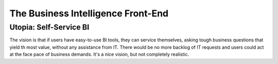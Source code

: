 The Business Intelligence Front-End
===================================

Utopia: Self-Service BI
------------------------
The vision is that if users have easy-to-use BI tools, they can service themselves, asking tough business questions that yield th most value, without any assistance from IT.  There would be no more backlog of IT requests and users could act at the face pace of business demands. It's a nice vision, but not completely realistic.



